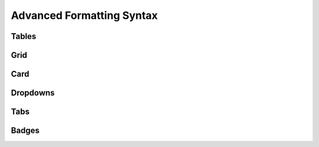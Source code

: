 Advanced Formatting Syntax
==========================

Tables
------

.. dropdown:: ``.. list-table::``

   Creates simple tables using lists, useful when you want tables without complex syntax.

   - Use ``* -`` to start a new row.
   - Indent each cell content with spaces.
   - You can add multi-line content inside cells by indenting more.

   .. dropdown:: Options

      - ``:header-rows:`` — Number of rows at the top to treat as headers (usually 1).
      - ``:widths:`` — Controls column width in terms of percentage (numbers add up roughly to 100).
      - ``:align:`` — Table alignment on the page. Can be ``left``, ``center``, or ``right``.
      - ``:stub-columns:`` — Number of stub columns (like row headers) at the left.

   .. list-table:: This is a table
      :widths: 50 50
      :header-rows: 1
      :align: center

      * - Header 1
        - Header 2
      * - Row 1, Column 1
        - Row 1, Column 2
      * - Row 2, Column 1
        - Row 2, Column 2

   .. code-block:: rst

      .. list-table:: This is a table
         :widths: 50 50
         :header-rows: 1
         :align: center

         * - Header 1
           - Header 2
         * - Row 1, Column 1
           - Row 1, Column 2
         * - Row 2, Column 1
           - Row 2, Column 2

Grid
----

.. dropdown:: ``.. grid::`` ``.. grid-item::``

   The ``.. grid::`` directive creates a flexible grid layout container. The Grids are based on a 12 column system, which can adapt to the size of the viewing screen.

   Use it to arrange multiple items in rows and columns with spacing and alignment control using ``.. grid-item::`` under ``.. grid::``

   .. dropdown:: ``.. grid::`` Options

      - ``.. grid::`` — Number of columns One or four integers (for “xs sm md lg”) between ``1`` and ``12``.
      - ``:gutter:`` — Spacing between items. One or four integers (for “xs sm md lg”) between ``0`` and ``5``.
      - ``:margin:`` — Outer margin of grid. One (all) or four (top bottom left right) values from: ``0``, ``1``, ``2``, ``3``, ``4``, ``5``, ``auto``.
      - ``:padding:`` — Inner padding of grid. One (all) or four (top bottom left right) values from: ``0``, ``1``, ``2``, ``3``, ``4``, ``5``.
      - ``:outline:`` — Create a border around the grid.

   .. dropdown:: ``.. grid-item::`` Options 

      - ``:columns:`` — Number of columns the grid-item will take up (out of 12). One or four integers (for “xs sm md lg”) between ``1`` and ``12``, or ``auto`` to adapt to content width.
      - ``:margin:`` — Outer margin of grid item. One (all sides) or four (top bottom left right) values from: ``0``, ``1``, ``2``, ``3``, ``4``, ``5``, ``auto``.
      - ``:padding:`` — Inner padding of grid item. One (all sides) or four (top bottom left right) values from: ``0``, ``1``, ``2``, ``3``, ``4``, ``5``.
      - ``:child-direction:`` — Direction of children inside grid item. Options: ``column`` (default) or ``row``.
      - ``:child-align:`` — Alignment of children along child-direction. Options: ``start`` (default), ``end``, ``center``, ``justify``, ``spaced``.
      - ``:outline:`` — Create a border around the grid item.

   Example:

   .. grid:: 2 2 3 4
         :gutter: 1
         :outline:

         .. grid-item::
            A

         .. grid-item::
            B

         .. grid-item::
            :outline:
            
            C

         .. grid-item::
            D

   .. code-block:: rst

      .. grid:: 2 2 3 4
         :gutter: 1
         :outline:

         .. grid-item::
            A

         .. grid-item::
            B

         .. grid-item::
            :outline:

            C

         .. grid-item::
            D

   .. note::
   
      Try resizing your screen! Notice how the grid changes its columns based on the size of the screen

.. dropdown:: ``.. grid-item-card::``

   The ``.. grid-item-card::`` directive creates a card-style container inside a grid.

   Cards usually have padding, a border, and sometimes a shadow, making them visually stand out as individual items.

   .. dropdown:: Options

      - ``:columns:`` — Number of columns the grid-item will take up (out of 12). One or four integers (for “xs sm md lg”) between ``1`` and ``12``, or ``auto`` to adapt to the content.
      - ``:margin:`` — Outer margin of grid item. One (all sides) or four (top bottom left right) values from: ``0``, ``1``, ``2``, ``3``, ``4``, ``5``, ``auto``.
      - ``:padding:`` — Inner padding of grid item. One (all sides) or four (top bottom left right) values from: ``0``, ``1``, ``2``, ``3``, ``4``, ``5``.
      - ``:link:`` — URL to link the entire grid item.
      - ``:link-type:`` — Type of link. Use ``url`` for external links or ``ref`` for internal references.

   Example:

   .. grid:: 3 3 3 3
      :gutter: 1

      .. grid-item-card::
         :link: https://example.com
         :link-type: url

         **Card A**
         ^^^
         This card links to an external URL. 

      .. grid-item-card::
         :link: grid
         :link-type: ref

         **Card B**
         ^^^
         This card links to a section label named "Grid". 

      .. grid-item-card::
         :link: index
         :link-type: doc

         **Card C**
         ^^^
         This card links to an RST file in the documentation. 

   .. code-block:: rst

      .. grid:: 3 3 3 3
         :gutter: 1

         .. grid-item-card::
            :link: https://example.com
            :link-type: url

            **Card A**
             ^^^
            This card links to an external URL. Use ``:link-type: url``

         .. grid-item-card::
            :link: grid
            :link-type: ref

            **Card B**
            ^^^
            This card links to a section label named "Grid". Use ``:link-type: ref``

         .. grid-item-card::
            :link: index
            :link-type: doc

            **Card C**
            ^^^
            This card links to an RST file in the documentation. Use ``:link-type: doc``

   .. note::

      Cards adapt their size according to the grid columns and support spans to create flexible layouts.


Card
----

Dropdowns
---------

Tabs
----

Badges
------